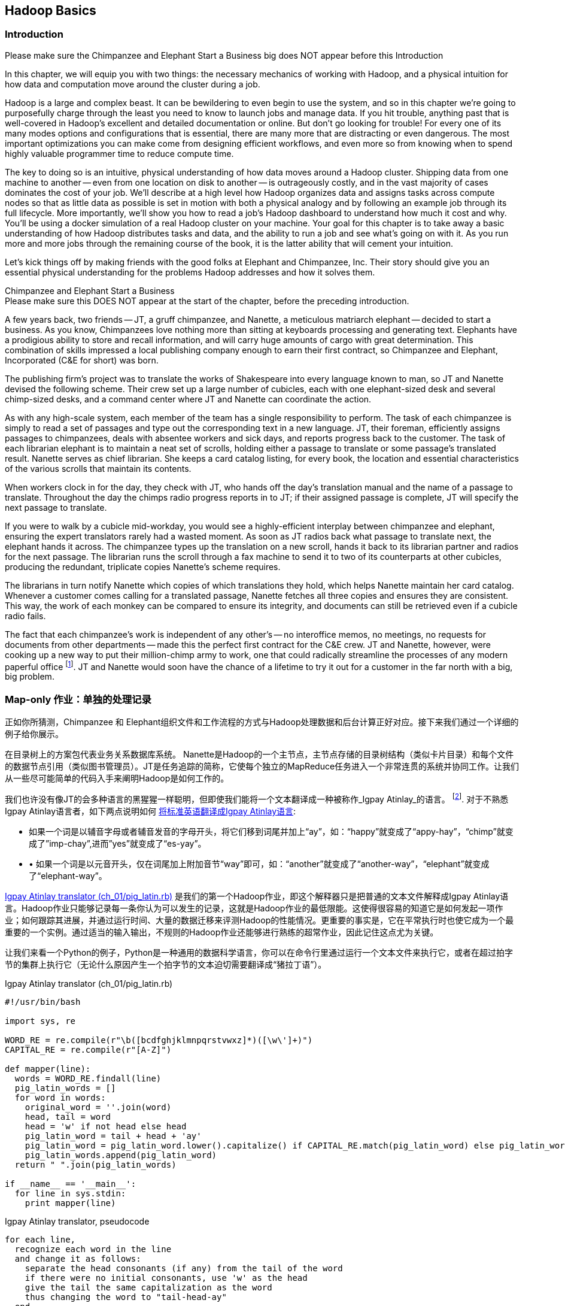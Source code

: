 [[hadoop_basics]]
== Hadoop Basics

=== Introduction

++++
<remark>Please make sure the Chimpanzee and Elephant Start a Business big does NOT appear before this Introduction</remark>
++++

In this chapter, we will equip you with two things: the necessary mechanics of working with Hadoop, and a physical intuition for how data and computation move around the cluster during a job. 

Hadoop is a large and complex beast. It can be bewildering to even begin to use the system, and so in this chapter we're going to purposefully charge through the least you need to know to launch jobs and manage data. If you hit trouble, anything past that is well-covered in Hadoop's excellent and detailed documentation or online. But don't go looking for trouble! For every one of its many modes options and configurations that is essential, there are many more that are distracting or even dangerous. The most important optimizations you can make come from designing efficient workflows, and even more so from knowing when to spend highly valuable programmer time to reduce compute time.

The key to doing so is an intuitive, physical understanding of how data moves around a Hadoop cluster. Shipping data from one machine to another -- even from one location on disk to another -- is outrageously costly, and in the vast majority of cases dominates the cost of your job. We'll describe at a high level how Hadoop organizes data and assigns tasks across compute nodes so that as little data as possible is set in motion with both a physical analogy and by following an example job through its full lifecycle. More importantly, we'll show you how to read a job's Hadoop dashboard to understand how much it cost and why. You'll be using a docker simulation of a real Hadoop cluster on your machine. Your goal for this chapter is to take away a basic understanding of how Hadoop distributes tasks and data, and the ability to run a job and see what's going on with it. As you run more and more jobs through the remaining course of the book, it is the latter ability that will cement your intuition.

Let's kick things off by making friends with the good folks at Elephant and Chimpanzee, Inc. Their story should give you an essential physical understanding for the problems Hadoop addresses and how it solves them.

.Chimpanzee and Elephant Start a Business
******

++++
<remark>Please make sure this DOES NOT appear at the start of the chapter, before the preceding introduction.</remark>
++++

A few years back, two friends -- JT, a gruff chimpanzee, and Nanette, a meticulous matriarch elephant -- decided to start a business. As you know, Chimpanzees love nothing more than sitting at keyboards processing and generating text. Elephants have a prodigious ability to store and recall information, and will carry huge amounts of cargo with great determination. This combination of skills impressed a local publishing company enough to earn their first contract, so Chimpanzee and Elephant, Incorporated (C&E for short) was born.

The publishing firm’s project was to translate the works of Shakespeare into every language known to man, so JT and Nanette devised the following scheme. Their crew set up a large number of cubicles, each with one elephant-sized desk and several chimp-sized desks, and a command center where JT and Nanette can coordinate the action.

As with any high-scale system, each member of the team has a single responsibility to perform. The task of each chimpanzee is simply to read a set of passages and type out the corresponding text in a new language. JT, their foreman, efficiently assigns passages to chimpanzees, deals with absentee workers and sick days, and reports progress back to the customer. The task of each librarian elephant is to maintain a neat set of scrolls, holding either a passage to translate or some passage's translated result. Nanette serves as chief librarian. She keeps a card catalog listing, for every book, the location and essential characteristics of the various scrolls that maintain its contents. 

When workers clock in for the day, they check with JT, who hands off the day's translation manual and the name of a passage to translate. Throughout the day the chimps radio progress reports in to JT; if their assigned passage is complete, JT will specify the next passage to translate.

If you were to walk by a cubicle mid-workday, you would see a highly-efficient interplay between chimpanzee and elephant, ensuring the expert translators rarely had a wasted moment. As soon as JT radios back what passage to translate next, the elephant hands it across. The chimpanzee types up the translation on a new scroll, hands it back to its librarian partner and radios for the next passage. The librarian runs the scroll through a fax machine to send it to two of its counterparts at other cubicles, producing the redundant, triplicate copies Nanette's scheme requires. 

The librarians in turn notify Nanette which copies of which translations they hold, which helps Nanette maintain her card catalog. Whenever a customer comes calling for a translated passage, Nanette fetches all three copies and ensures they are consistent. This way, the work of each monkey can be compared to ensure its integrity, and documents can still be retrieved even if a cubicle radio fails.

The fact that each chimpanzee's work is independent of any other's -- no interoffice memos, no meetings, no requests for documents from other departments -- made this the perfect first contract for the C&E crew. JT and Nanette, however, were cooking up a new way to put their million-chimp army to work, one that could radically streamline the processes of any modern paperful office footnote:[Some chimpanzee philosophers have put forth the fanciful conceit of a "paper-less" office, requiring impossibilities like a sea of electrons that do the work of a chimpanzee, and disks of magnetized iron that would serve as scrolls. These ideas are, of course, pure lunacy!]. JT and Nanette would soon have the chance of a lifetime to try it out for a customer in the far north with a big, big problem.
******

=== Map-only 作业：单独的处理记录 ===

正如你所猜测，Chimpanzee 和 Elephant组织文件和工作流程的方式与Hadoop处理数据和后台计算正好对应。接下来我们通过一个详细的例子给你展示。

在目录树上的方案包代表业务关系数据库系统。 Nanette是Hadoop的一个主节点，主节点存储的目录树结构（类似卡片目录）和每个文件的数据节点引用（类似图书管理员）。JT是任务追踪的简称，它使每个独立的MapReduce任务进入一个非常连贯的系统并协同工作。让我们从一些尽可能简单的代码入手来阐明Hadoop是如何工作的。

我们也许没有像JT的会多种语言的黑猩猩一样聪明，但即使我们能将一个文本翻译成一种被称作_Igpay Atinlay_的语言。 footnote:[Sharp-eyed readers will note that this language is really called _Pig Latin._ That term has another name in the Hadoop universe, though, so we've chosen to call it Igpay Atinlay -- Pig Latin for "Pig Latin".]. 对于不熟悉Igpay Atinlay语言者，如下两点说明如何 http://en.wikipedia.org/wiki/Pig_latin#Rules[将标准英语翻译成Igpay Atinlay语言]:

* 如果一个词是以辅音字母或者辅音发音的字母开头，将它们移到词尾并加上“ay”，如：“happy”就变成了“appy-hay”，“chimp”就变成了”imp-chay”,进而”yes”就变成了“es-yay”。
* •	如果一个词是以元音开头，仅在词尾加上附加音节“way”即可，如：“another”就变成了“another-way”，“elephant”就变成了“elephant-way”。

<<pig_latin_translator>>  是我们的第一个Hadoop作业，即这个解释器只是把普通的文本文件解释成Igpay Atinlay语言。Hadoop作业只能够记录每一条你认为可以发生的记录，这就是Hadoop作业的最低限能。这使得很容易的知道它是如何发起一项作业；如何跟踪其进展，并通过运行时间、大量的数据迁移来评测Hadoop的性能情况。更重要的事实是，它在平常执行时也使它成为一个最重要的一个实例。通过适当的输入输出，不规则的Hadoop作业还能够进行熟练的超常作业，因此记住这点尤为关键。

让我们来看一个Python的例子，Python是一种通用的数据科学语言，你可以在命令行里通过运行一个文本文件来执行它，或者在超过拍字节的集群上执行它（无论什么原因产生一个拍字节的文本迫切需要翻译成“猪拉丁语”）。

[[pig_latin_translator]]
.Igpay Atinlay translator (ch_01/pig_latin.rb)
----
#!/usr/bin/bash

import sys, re

WORD_RE = re.compile(r"\b([bcdfghjklmnpqrstvwxz]*)([\w\']+)")
CAPITAL_RE = re.compile(r"[A-Z]")

def mapper(line):
  words = WORD_RE.findall(line)
  pig_latin_words = []
  for word in words:
    original_word = ''.join(word)
    head, tail = word
    head = 'w' if not head else head
    pig_latin_word = tail + head + 'ay'
    pig_latin_word = pig_latin_word.lower().capitalize() if CAPITAL_RE.match(pig_latin_word) else pig_latin_word.lower()
    pig_latin_words.append(pig_latin_word)
  return " ".join(pig_latin_words)

if __name__ == '__main__':
  for line in sys.stdin:
    print mapper(line)

----

[[pig_latin_translator]]
.Igpay Atinlay translator, pseudocode
----
for each line,
  recognize each word in the line
  and change it as follows:
    separate the head consonants (if any) from the tail of the word
    if there were no initial consonants, use 'w' as the head
    give the tail the same capitalization as the word
    thus changing the word to "tail-head-ay"
  end
  having changed all the words, emit the latinized version of the line
end
----

你最好在本地的一个数据子集上开始开发工作，那是因为他们执行起来更快并且更便宜。在本地执行Python脚本，只需在你的命令行里输入如下指令来执行：

------
cat /data/gold/text/gift_of_the_magi.txt|python examples/ch_01/pig_latin.py
------

可能的输出结果如下：
------
Theway agimay asway youway owknay ereway iseway enmay onderfullyway iseway enmay owhay oughtbray
iftsgay otay ethay Babeway inway ethay angermay Theyway inventedway ethay artway ofway ivinggay
Christmasway esentspray Beingway iseway eirthay iftsgay ereway onay oubtday iseway onesway
ossiblypay earingbay ethay ivilegepray ofway exchangeway inway asecay ofway uplicationday Andway
erehay Iway avehay amelylay elatedray otay youway ethay uneventfulway oniclechray ofway otway
oolishfay ildrenchay inway away atflay owhay ostmay unwiselyway acrificedsay orfay eachway otherway
ethay eatestgray easurestray ofway eirthay ousehay Butway inway away astlay ordway otay ethay iseway
ofway esethay aysday etlay itway ebay aidsay atthay ofway allway owhay ivegay iftsgay esethay otway ereway
ethay isestway Ofway allway owhay ivegay andway eceiveray iftsgay uchsay asway eythay areway isestway
Everywhereway eythay areway isestway Theyway areway ethay agimay

------

它在本地执行是如上结果，让我们看看在一个真正的Hadoop集群下执行时它是如何运行的。

注：在本地的一个数据子集上开展开发工作不仅仅是因为更快和更便宜，还有更多原因。更重要的是，然而提取一个有意义的表的子集同时也迫使你去了解你的数据及其数据间的关系。由于所有的数据在本地，会迫使首先找到好的做法“我将会用这些数据做什么”和进一步考虑“我该如何有效的去处理这些数据”。往往初学者会相信其对立面，但经验告诉我们，为准备一个子集的前期投资总是值得的，而不是从一开始就关注效率问题。

=== Data on the cluster

If you've skimmed Hadoop's documentation already, you've probably seen the terms _fully-distributed,_ _pseudo-distributed,_ and _local_ bandied about. Those describe different ways to setup your Hadoop cluster, and they're relevant to how you'll run the examples in this chapter.
We've setup a virtual Hadoop environment for you using Docker, and you can develop and test Hadoop jobs using your laptop, just like having a real cluster. Your jobs will run in fully-distributed mode, making use of the cluster's filesystem called HDFS (Hadoop Distributed File System).

Run the following commands to check out what lies on HDFS:

------
hadoop fs -ls .
------

The dot `.` is treated as your HDFS home directory (use it as you would `~` in Unix.). The `hadoop fs` command takes a command and a path, just like the *nix command. In addition to `-ls`, `-cp`, `-mv`, `-rm`, `-cat`, `-head` and `-tail` also work. Now check out /data:

------
hadoop fs -ls /data/gold
------

You'll see some of the data we'll be using throughout the book.

==== Run the Job ====

First, let's test on the same tiny little file we used at the command-line. This command does not process any data but instead instructs _Hadoop_ to process the data, and so its output will contain information on how the job is progressing.

// Make sure to notice how much _longer_ it takes this elephant to squash a flea than it took to run without Hadoop.

------
hadoop jar /usr/lib/hadoop-mapreduce/hadoop-streaming.jar -file ./examples/ch_01/pig_latin.py -mapper ./examples/ch_01/pig_latin.py -input /data/gold/text/gift_of_the_magi.txt -output ./translation.out
------

You should see something like this:

------
14/11/20 06:03:51 WARN streaming.StreamJob: -file option is deprecated, please use generic option -files instead.
packageJobJar: [./examples/ch_01/pig_latin.py] [/usr/lib/hadoop-mapreduce/hadoop-streaming-2.5.0-cdh5.2.0.jar] /tmp/streamjob829238017433781936.jar tmpDir=null
14/11/20 06:03:52 INFO client.RMProxy: Connecting to ResourceManager at rm/172.17.0.11:8032
14/11/20 06:03:52 INFO client.RMProxy: Connecting to ResourceManager at rm/172.17.0.11:8032
14/11/20 06:03:53 INFO mapred.FileInputFormat: Total input paths to process : 1
14/11/20 06:03:53 INFO mapreduce.JobSubmitter: number of splits:2
14/11/20 06:03:53 INFO mapreduce.JobSubmitter: Submitting tokens for job: job_1416458740373_0004
14/11/20 06:03:54 INFO impl.YarnClientImpl: Submitted application application_1416458740373_0004
14/11/20 06:03:54 INFO mapreduce.Job: The url to track the job: http://rm:8088/proxy/application_1416458740373_0004/
14/11/20 06:03:54 INFO mapreduce.Job: Running job: job_1416458740373_0004
14/11/20 06:04:00 INFO mapreduce.Job: Job job_1416458740373_0004 running in uber mode : false
14/11/20 06:04:00 INFO mapreduce.Job:  map 0% reduce 0%
14/11/20 06:04:05 INFO mapreduce.Job:  map 50% reduce 0%
14/11/20 06:04:05 INFO mapreduce.Job:  map 100% reduce 0%
14/11/20 06:04:10 INFO mapreduce.Job:  map 100% reduce 100%
14/11/20 06:04:10 INFO mapreduce.Job: Job job_1416458740373_0004 completed successfully
14/11/20 06:04:10 INFO mapreduce.Job: Counters: 49
	File System Counters
		FILE: Number of bytes read=16495
		FILE: Number of bytes written=349741
		FILE: Number of read operations=0
		FILE: Number of large read operations=0
		FILE: Number of write operations=0
		HDFS: Number of bytes read=14008
		HDFS: Number of bytes written=16039
		HDFS: Number of read operations=9
		HDFS: Number of large read operations=0
		HDFS: Number of write operations=2
	Job Counters 
		Launched map tasks=2
		Launched reduce tasks=1
		Data-local map tasks=2
		Total time spent by all maps in occupied slots (ms)=6827
		Total time spent by all reduces in occupied slots (ms)=3068
		Total time spent by all map tasks (ms)=6827
		Total time spent by all reduce tasks (ms)=3068
		Total vcore-seconds taken by all map tasks=6827
		Total vcore-seconds taken by all reduce tasks=3068
		Total megabyte-seconds taken by all map tasks=6990848
		Total megabyte-seconds taken by all reduce tasks=3141632
	Map-Reduce Framework
		Map input records=225
		Map output records=225
		Map output bytes=16039
		Map output materialized bytes=16501
		Input split bytes=204
		Combine input records=0
		Combine output records=0
		Reduce input groups=180
		Reduce shuffle bytes=16501
		Reduce input records=225
		Reduce output records=225
		Spilled Records=450
		Shuffled Maps =2
		Failed Shuffles=0
		Merged Map outputs=2
		GC time elapsed (ms)=112
		CPU time spent (ms)=1970
		Physical memory (bytes) snapshot=685285376
		Virtual memory (bytes) snapshot=2261647360
		Total committed heap usage (bytes)=496500736
	Shuffle Errors
		BAD_ID=0
		CONNECTION=0
		IO_ERROR=0
		WRONG_LENGTH=0
		WRONG_MAP=0
		WRONG_REDUCE=0
	File Input Format Counters 
		Bytes Read=13804
	File Output Format Counters 
		Bytes Written=16039
14/11/20 06:04:10 INFO streaming.StreamJob: Output directory: ./translation.out
------

.The Job Browser
********
While the script outputs a bunch of happy robot-ese to your screen, open up the job browser at http://$CLUSTER_IP:9001/jobbrowser/ in your browser window. You'll need to login with chimpy/chimpy. The job should appear on the job browser window within a few seconds.

The job browser offers a built-in console for monitoring and diagnosing jobs. It is part of Hue, or "Hadoop User Experience" - a graphical interface for Hadoop.

image:images/01_job_browser_1.png[Hue Job Browser Interface]

You will notice a list of jobs, the only entry being the job you just executed. Columns called map and reduce denote the percentage of completeness for mappers and reducers. Clicking on the job's id will take you to a page summarizing that job. To the left of the page is a box summarizing the job: user, status, a link to logs, as well as a count of maps and reduces and the duration of the job. You can also view the logs of the job, which is helpful during debugging.

image:images/01_job_browser_2.png[Hue Job Browser Interface - Job Page]

******

You can compare the job's output to the local execution we ran earlier by running:

------
hadoop fs -cat ./translation.out/*
------

That command, like the Unix ‘cat’ command, dumps the contents of a file to standard out, so you can pipe it into any other command line utility. It produces the full contents of the file, which is what you would like for use within scripts but if your file is hundreds of MB large, as HDFS files typically are, dumping its entire contents to your terminal screen is ill appreciated. We typically, instead, use the Unix ‘head’ or 'tail' command to limit its output (in this case, to the last ten lines).

------
hadoop fs -cat ./translation.out/* | tail -n 20
------

Since you wouldn't want to read a whole 10GB file just to see whether the right number of closing braces come at the end, there is also a `hadoop fs -tail` command that dumps the last one kilobyte of a file to the terminal.

Here's what the head and tail of your output should contain:

image:images/01_pig_latin_output_1.png[Pig Latin Job Output]

Hadoop has its own 'head' and 'tail' commands:

------
hadoop fs -tail ./translation.out/*
------

=== Outro

In the next chapter, you'll learn about map/reduce jobs -- the full power of Hadoop's processing paradigm. Let's start by joining JT and Nannette with their next client.

